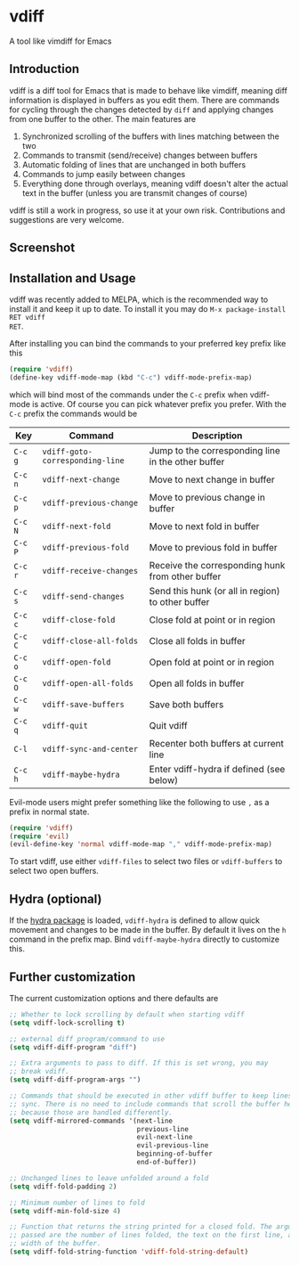 * vdiff

A tool like vimdiff for Emacs 

** Introduction

vdiff is a diff tool for Emacs that is made to behave like vimdiff, meaning diff
information is displayed in buffers as you edit them. There are commands for
cycling through the changes detected by =diff= and applying changes from one
buffer to the other. The main features are

  1. Synchronized scrolling of the buffers with lines matching between the two
  2. Commands to transmit (send/receive) changes between buffers
  3. Automatic folding of lines that are unchanged in both buffers
  4. Commands to jump easily between changes
  5. Everything done through overlays, meaning vdiff doesn't alter the actual
     text in the buffer (unless you are transmit changes of course)

vdiff is still a work in progress, so use it at your own risk. Contributions and
suggestions are very welcome.
   
** Screenshot

[[./img/leuven.png]]

** Installation and Usage
   
vdiff was recently added to MELPA, which is the recommended way to install it
and keep it up to date. To install it you may do =M-x package-install RET vdiff
RET=.
   
After installing you can bind the commands to your preferred key prefix like this

#+BEGIN_SRC emacs-lisp
(require 'vdiff)
(define-key vdiff-mode-map (kbd "C-c") vdiff-mode-prefix-map)
#+END_SRC

which will bind most of the commands under the =C-c= prefix when vdiff-mode is
active. Of course you can pick whatever prefix you prefer. With the =C-c= prefix
the commands would be

| Key     | Command                         | Description                                        |
|---------+---------------------------------+----------------------------------------------------|
| =C-c g= | =vdiff-goto-corresponding-line= | Jump to the corresponding line in the other buffer |
| =C-c n= | =vdiff-next-change=             | Move to next change in buffer                      |
| =C-c p= | =vdiff-previous-change=         | Move to previous change in buffer                  |
| =C-c N= | =vdiff-next-fold=               | Move to next fold in buffer                        |
| =C-c P= | =vdiff-previous-fold=           | Move to previous fold in buffer                    |
| =C-c r= | =vdiff-receive-changes=         | Receive the corresponding hunk from other buffer   |
| =C-c s= | =vdiff-send-changes=            | Send this hunk (or all in region) to other buffer  |
| =C-c c= | =vdiff-close-fold=              | Close fold at point or in region                   |
| =C-c C= | =vdiff-close-all-folds=         | Close all folds in buffer                          |
| =C-c o= | =vdiff-open-fold=               | Open fold at point or in region                    |
| =C-c O= | =vdiff-open-all-folds=          | Open all folds in buffer                           |
| =C-c w= | =vdiff-save-buffers=            | Save both buffers                                  |
| =C-c q= | =vdiff-quit=                    | Quit vdiff                                         |
| =C-l=   | =vdiff-sync-and-center=         | Recenter both buffers at current line              |
| =C-c h= | =vdiff-maybe-hydra=             | Enter vdiff-hydra if defined (see below)           |

Evil-mode users might prefer something like the following to use =,= as a prefix
in normal state.

#+BEGIN_SRC emacs-lisp
(require 'vdiff)
(require 'evil)
(evil-define-key 'normal vdiff-mode-map "," vdiff-mode-prefix-map)
#+END_SRC

To start vdiff, use either =vdiff-files= to select two files or =vdiff-buffers=
to select two open buffers.

** Hydra (optional)

If the [[https://github.com/abo-abo/hydra][hydra package]] is loaded, =vdiff-hydra= is defined to allow quick movement
and changes to be made in the buffer. By default it lives on the =h= command in
the prefix map. Bind =vdiff-maybe-hydra= directly to customize this.

** Further customization
   
The current customization options and there defaults are
   
#+BEGIN_SRC emacs-lisp
  ;; Whether to lock scrolling by default when starting vdiff
  (setq vdiff-lock-scrolling t)

  ;; external diff program/command to use
  (setq vdiff-diff-program "diff")

  ;; Extra arguments to pass to diff. If this is set wrong, you may
  ;; break vdiff.
  (setq vdiff-diff-program-args "")

  ;; Commands that should be executed in other vdiff buffer to keep lines in
  ;; sync. There is no need to include commands that scroll the buffer here,
  ;; because those are handled differently.
  (setq vdiff-mirrored-commands '(next-line
                                  previous-line
                                  evil-next-line
                                  evil-previous-line
                                  beginning-of-buffer
                                  end-of-buffer))

  ;; Unchanged lines to leave unfolded around a fold
  (setq vdiff-fold-padding 2)

  ;; Minimum number of lines to fold
  (setq vdiff-min-fold-size 4)

  ;; Function that returns the string printed for a closed fold. The arguments
  ;; passed are the number of lines folded, the text on the first line, and the
  ;; width of the buffer.
  (setq vdiff-fold-string-function 'vdiff-fold-string-default)
#+END_SRC

